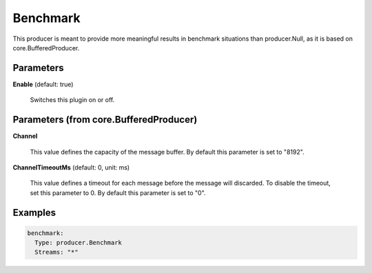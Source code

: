 .. Autogenerated by Gollum RST generator (docs/generator/*.go)

Benchmark
=========

This producer is meant to provide more meaningful results in benchmark
situations than producer.Null, as it is based on core.BufferedProducer.




Parameters
----------

**Enable** (default: true)

  Switches this plugin on or off.
  

Parameters (from core.BufferedProducer)
---------------------------------------

**Channel**

  This value defines the capacity of the message buffer.
  By default this parameter is set to "8192".
  
  

**ChannelTimeoutMs** (default: 0, unit: ms)

  This value defines a timeout for each message
  before the message will discarded. To disable the timeout, set this
  parameter to 0.
  By default this parameter is set to "0".
  
  

Examples
--------

.. code-block:: yaml

	 benchmark:
	   Type: producer.Benchmark
	   Streams: "*"





